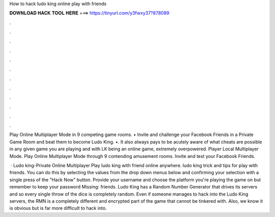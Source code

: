 How to hack ludo king online play with friends



𝐃𝐎𝐖𝐍𝐋𝐎𝐀𝐃 𝐇𝐀𝐂𝐊 𝐓𝐎𝐎𝐋 𝐇𝐄𝐑𝐄 ===> https://tinyurl.com/y3fwxy37?878089



.



.



.



.



.



.



.



.



.



.



.



.

Play Online Multiplayer Mode in 9 competing game rooms. • Invite and challenge your Facebook Friends in a Private Game Room and beat them to become Ludo King. •. It also always pays to be acutely aware of what cheats are possible in any given game you are playing and with LK being an online game, extremely overpowered. Player Local Multiplayer Mode. Play Online Multiplayer Mode through 9 contending amusement rooms. Invite and test your Facebook Friends.

 · Ludo king-Private Online Multiplayer Play ludo king with friend online anywhere. ludo king trick and tips for play with friends. You can do this by selecting the values from the drop down menus below and confirming your selection with a single press of the "Hack Now" button. Provide your username and choose the platform you're playing the game on but remember to keep your password Missing: friends. Ludo King has a Random Number Generator that drives its servers and so every single throw of the dice is completely random. Even if someone manages to hack into the Ludo King servers, the RMN is a completely different and encrypted part of the game that cannot be tinkered with. Also, we know it is obvious but is far more difficult to hack into.
